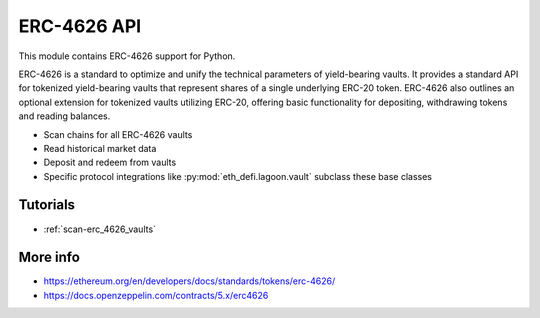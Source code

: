 .. _erc-4626:

ERC-4626 API
------------

This module contains ERC-4626 support for Python.

ERC-4626 is a standard to optimize and unify the technical parameters of yield-bearing vaults. It provides a standard API for tokenized yield-bearing vaults that represent shares of a single underlying ERC-20 token. ERC-4626 also outlines an optional extension for tokenized vaults utilizing ERC-20, offering basic functionality for depositing, withdrawing tokens and reading balances.

- Scan chains for all ERC-4626 vaults
- Read historical market data
- Deposit and redeem from vaults
- Specific protocol integrations like :py:mod:`eth_defi.lagoon.vault` subclass these base classes

Tutorials
=========

- :ref:`scan-erc_4626_vaults`

More info
=========

- https://ethereum.org/en/developers/docs/standards/tokens/erc-4626/
- https://docs.openzeppelin.com/contracts/5.x/erc4626

.. autosummary::
   :toctree: _autosummary_erc_4626
   :recursive:

   eth_defi.erc_4626.vault
   eth_defi.erc_4626.hypersync_discovery
   eth_defi.erc_4626.core
   eth_defi.erc_4626.classification
   eth_defi.erc_4626.scan
